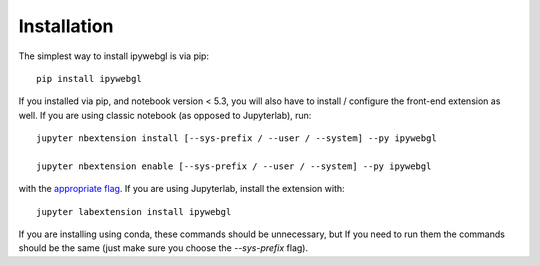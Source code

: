 
.. _installation:

Installation
============


The simplest way to install ipywebgl is via pip::

    pip install ipywebgl


If you installed via pip, and notebook version < 5.3, you will also have to
install / configure the front-end extension as well. If you are using classic
notebook (as opposed to Jupyterlab), run::

    jupyter nbextension install [--sys-prefix / --user / --system] --py ipywebgl

    jupyter nbextension enable [--sys-prefix / --user / --system] --py ipywebgl

with the `appropriate flag`_. If you are using Jupyterlab, install the extension
with::

    jupyter labextension install ipywebgl

If you are installing using conda, these commands should be unnecessary, but If
you need to run them the commands should be the same (just make sure you choose the
`--sys-prefix` flag).


.. links

.. _`appropriate flag`: https://jupyter-notebook.readthedocs.io/en/stable/extending/frontend_extensions.html#installing-and-enabling-extensions
